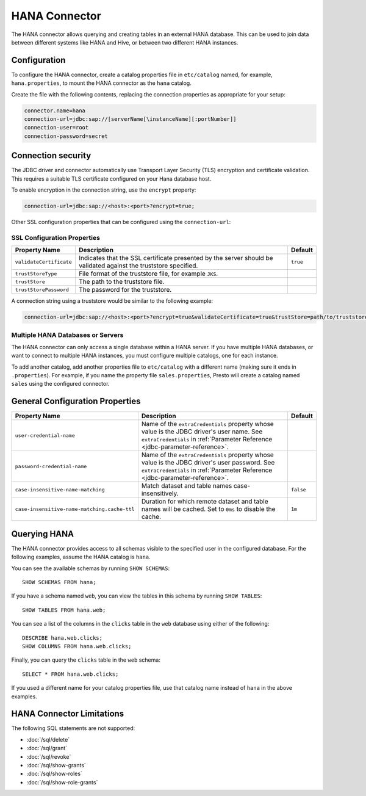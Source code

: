 ==============
HANA Connector
==============

The HANA connector allows querying and creating tables in an
external HANA database. This can be used to join data between
different systems like HANA and Hive, or between two different
HANA instances.

Configuration
-------------

To configure the HANA connector, create a catalog properties file
in ``etc/catalog`` named, for example, ``hana.properties``, to
mount the HANA connector as the ``hana`` catalog.

Create the file with the following contents, replacing the
connection properties as appropriate for your setup:

.. code-block:: none

    connector.name=hana
    connection-url=jdbc:sap://[serverName[\instanceName][:portNumber]]
    connection-user=root
    connection-password=secret

Connection security
-------------------

The JDBC driver and connector automatically use Transport Layer Security (TLS) encryption and certificate validation. This requires a suitable TLS certificate configured on your Hana database host.

To enable encryption in the connection string, use the ``encrypt`` property:

.. code-block:: none

    connection-url=jdbc:sap://<host>:<port>?encrypt=true;

Other SSL configuration properties that can be configured using the ``connection-url``:

SSL Configuration Properties
^^^^^^^^^^^^^^^^^^^^^^^^^^^^
================================================== ==================================================================== ===========
Property Name                                      Description                                                          Default
================================================== ==================================================================== ===========
``validateCertificate``                            Indicates that the SSL certificate presented by the server            ``true``
                                                   should be validated against the truststore specified.

``trustStoreType``                                 File format of the truststore file, for example ``JKS``.

``trustStore``                                     The path to the truststore file.

``trustStorePassword``                             The password for the truststore.
================================================== ==================================================================== ===========

A connection string using a truststore would be similar to the following example:

.. code-block:: none

    connection-url=jdbc:sap://<host>:<port>?encrypt=true&validateCertificate=true&trustStore=path/to/truststore.jks&trustStorePassword=password&trustStoreType=jks

Multiple HANA Databases or Servers
^^^^^^^^^^^^^^^^^^^^^^^^^^^^^^^^^^^^^^^^

The HANA connector can only access a single database within
a HANA server. If you have multiple HANA databases,
or want to connect to multiple HANA instances, you must configure
multiple catalogs, one for each instance.

To add another catalog, add another properties file to ``etc/catalog``
with a different name (making sure it ends in ``.properties``). For example,
if you name the property file ``sales.properties``, Presto will create a
catalog named ``sales`` using the configured connector.

General Configuration Properties
---------------------------------

================================================== ==================================================================== ===========
Property Name                                      Description                                                          Default
================================================== ==================================================================== ===========
``user-credential-name``                           Name of the ``extraCredentials`` property whose value is the JDBC
                                                   driver's user name. See ``extraCredentials`` in
                                                   :ref:`Parameter Reference <jdbc-parameter-reference>`.

``password-credential-name``                       Name of the ``extraCredentials`` property whose value is the JDBC
                                                   driver's user password. See ``extraCredentials`` in
                                                   :ref:`Parameter Reference <jdbc-parameter-reference>`.

``case-insensitive-name-matching``                 Match dataset and table names case-insensitively.                    ``false``

``case-insensitive-name-matching.cache-ttl``       Duration for which remote dataset and table names will be
                                                   cached. Set to ``0ms`` to disable the cache.                         ``1m``
================================================== ==================================================================== ===========

Querying HANA
-------------------

The HANA connector provides access to all schemas visible to the specified user in the configured database.
For the following examples, assume the HANA catalog is ``hana``.

You can see the available schemas by running ``SHOW SCHEMAS``::

    SHOW SCHEMAS FROM hana;

If you have a schema named ``web``, you can view the tables
in this schema by running ``SHOW TABLES``::

    SHOW TABLES FROM hana.web;

You can see a list of the columns in the ``clicks`` table in the ``web`` database
using either of the following::

    DESCRIBE hana.web.clicks;
    SHOW COLUMNS FROM hana.web.clicks;

Finally, you can query the ``clicks`` table in the ``web`` schema::

    SELECT * FROM hana.web.clicks;

If you used a different name for your catalog properties file, use
that catalog name instead of ``hana`` in the above examples.

HANA Connector Limitations
--------------------------------

The following SQL statements are not supported:

* :doc:`/sql/delete`
* :doc:`/sql/grant`
* :doc:`/sql/revoke`
* :doc:`/sql/show-grants`
* :doc:`/sql/show-roles`
* :doc:`/sql/show-role-grants`
